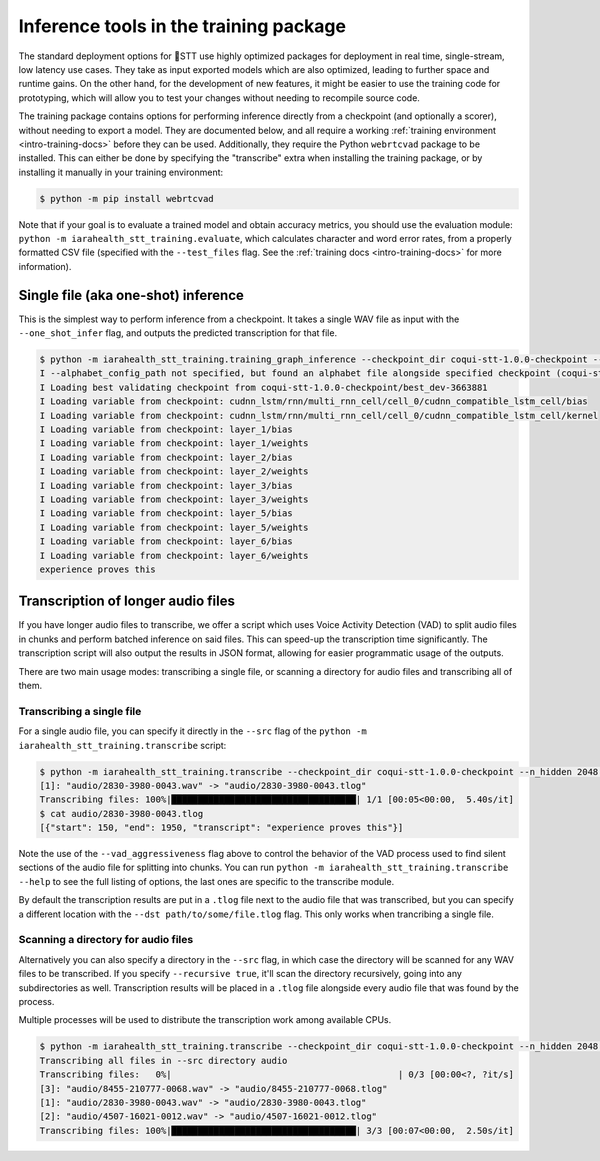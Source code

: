 .. _checkpoint-inference:

Inference tools in the training package
=======================================

The standard deployment options for 🐸STT use highly optimized packages for deployment in real time, single-stream, low latency use cases. They take as input exported models which are also optimized, leading to further space and runtime gains. On the other hand, for the development of new features, it might be easier to use the training code for prototyping, which will allow you to test your changes without needing to recompile source code.

The training package contains options for performing inference directly from a checkpoint (and optionally a scorer), without needing to export a model. They are documented below, and all require a working :ref:`training environment <intro-training-docs>` before they can be used. Additionally, they require the Python ``webrtcvad`` package to be installed. This can either be done by specifying the "transcribe" extra when installing the training package, or by installing it manually in your training environment:

.. code-block:: bash

   $ python -m pip install webrtcvad

Note that if your goal is to evaluate a trained model and obtain accuracy metrics, you should use the evaluation module: ``python -m iarahealth_stt_training.evaluate``, which calculates character and word error rates, from a properly formatted CSV file (specified with the ``--test_files`` flag. See the :ref:`training docs <intro-training-docs>` for more information).

Single file (aka one-shot) inference
------------------------------------

This is the simplest way to perform inference from a checkpoint. It takes a single WAV file as input with the ``--one_shot_infer`` flag, and outputs the predicted transcription for that file.

.. code-block:: bash

   $ python -m iarahealth_stt_training.training_graph_inference --checkpoint_dir coqui-stt-1.0.0-checkpoint --scorer_path huge-vocabulary.scorer --n_hidden 2048 --one_shot_infer audio/2830-3980-0043.wav
   I --alphabet_config_path not specified, but found an alphabet file alongside specified checkpoint (coqui-stt-1.0.0-checkpoint/alphabet.txt). Will use this alphabet file for this run.
   I Loading best validating checkpoint from coqui-stt-1.0.0-checkpoint/best_dev-3663881
   I Loading variable from checkpoint: cudnn_lstm/rnn/multi_rnn_cell/cell_0/cudnn_compatible_lstm_cell/bias
   I Loading variable from checkpoint: cudnn_lstm/rnn/multi_rnn_cell/cell_0/cudnn_compatible_lstm_cell/kernel
   I Loading variable from checkpoint: layer_1/bias
   I Loading variable from checkpoint: layer_1/weights
   I Loading variable from checkpoint: layer_2/bias
   I Loading variable from checkpoint: layer_2/weights
   I Loading variable from checkpoint: layer_3/bias
   I Loading variable from checkpoint: layer_3/weights
   I Loading variable from checkpoint: layer_5/bias
   I Loading variable from checkpoint: layer_5/weights
   I Loading variable from checkpoint: layer_6/bias
   I Loading variable from checkpoint: layer_6/weights
   experience proves this

Transcription of longer audio files
-----------------------------------

If you have longer audio files to transcribe, we offer a script which uses Voice Activity Detection (VAD) to split audio files in chunks and perform batched inference on said files. This can speed-up the transcription time significantly. The transcription script will also output the results in JSON format, allowing for easier programmatic usage of the outputs.

There are two main usage modes: transcribing a single file, or scanning a directory for audio files and transcribing all of them.

Transcribing a single file
^^^^^^^^^^^^^^^^^^^^^^^^^^

For a single audio file, you can specify it directly in the ``--src`` flag of the ``python -m iarahealth_stt_training.transcribe`` script:

.. code-block:: bash

   $ python -m iarahealth_stt_training.transcribe --checkpoint_dir coqui-stt-1.0.0-checkpoint --n_hidden 2048 --scorer_path huge-vocabulary.scorer --vad_aggressiveness 0 --src audio/2830-3980-0043.wav
   [1]: "audio/2830-3980-0043.wav" -> "audio/2830-3980-0043.tlog"
   Transcribing files: 100%|███████████████████████████████████| 1/1 [00:05<00:00,  5.40s/it]
   $ cat audio/2830-3980-0043.tlog
   [{"start": 150, "end": 1950, "transcript": "experience proves this"}]

Note the use of the ``--vad_aggressiveness`` flag above to control the behavior of the VAD process used to find silent sections of the audio file for splitting into chunks. You can run ``python -m iarahealth_stt_training.transcribe --help`` to see the full listing of options, the last ones are specific to the transcribe module.

By default the transcription results are put in a ``.tlog`` file next to the audio file that was transcribed, but you can specify a different location with the ``--dst path/to/some/file.tlog`` flag. This only works when trancribing a single file.

Scanning a directory for audio files
^^^^^^^^^^^^^^^^^^^^^^^^^^^^^^^^^^^^

Alternatively you can also specify a directory in the ``--src`` flag, in which case the directory will be scanned for any WAV files to be transcribed. If you specify ``--recursive true``, it'll scan the directory recursively, going into any subdirectories as well. Transcription results will be placed in a ``.tlog`` file alongside every audio file that was found by the process.

Multiple processes will be used to distribute the transcription work among available CPUs.

.. code-block:: bash

   $ python -m iarahealth_stt_training.transcribe --checkpoint_dir coqui-stt-1.0.0-checkpoint --n_hidden 2048 --scorer_path huge-vocabulary.scorer --vad_aggressiveness 0 --src audio/ --recursive true
   Transcribing all files in --src directory audio
   Transcribing files:   0%|                                           | 0/3 [00:00<?, ?it/s]
   [3]: "audio/8455-210777-0068.wav" -> "audio/8455-210777-0068.tlog"
   [1]: "audio/2830-3980-0043.wav" -> "audio/2830-3980-0043.tlog"
   [2]: "audio/4507-16021-0012.wav" -> "audio/4507-16021-0012.tlog"
   Transcribing files: 100%|███████████████████████████████████| 3/3 [00:07<00:00,  2.50s/it]
